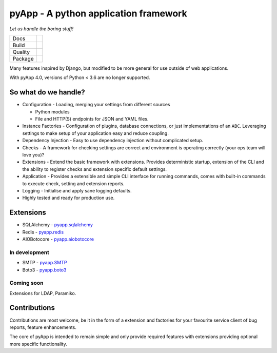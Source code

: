 ######################################
pyApp - A python application framework
######################################

*Let us handle the boring stuff!*

+---------+---------------------------------------------------------------------------------------+
| Docs    | .. image:: https://readthedocs.org/projects/pyapp/badge/?version=latest               |
|         |    :target: https://docs.pyapp.info/                                                  |
|         |    :alt: ReadTheDocs                                                                  |
+---------+---------------------------------------------------------------------------------------+
| Build   | .. image:: https://img.shields.io/travis/pyapp-org/pyapp.svg?style=flat               |
|         |    :target: https://travis-ci.org/pyapp-org/pyapp                                     |
|         |    :alt: Travis CI Status                                                             |
|         | .. image:: https://pyup.io/repos/github/pyapp-org/pyapp/shield.svg                    |
|         |    :target: https://pyup.io/repos/github/pyapp-org/pyapp/                             |
|         |    :alt: Updates                                                                      |
+---------+---------------------------------------------------------------------------------------+
| Quality | .. image:: https://api.codeclimate.com/v1/badges/58f9ffacb711c992610d/maintainability |
|         |    :target: https://codeclimate.com/github/pyapp-org/pyapp/maintainability            |
|         |    :alt: Maintainability                                                              |
|         | .. image:: https://api.codeclimate.com/v1/badges/58f9ffacb711c992610d/test_coverage   |
|         |    :target: https://codeclimate.com/github/pyapp-org/pyapp/test_coverage              |
|         |    :alt: Test Coverage                                                                |
|         | .. image:: https://img.shields.io/badge/code%20style-black-000000.svg                 |
|         |    :target: https://github.com/ambv/black                                             |
|         |    :alt: Once you go Black...                                                         |
+---------+---------------------------------------------------------------------------------------+
| Package | .. image:: https://img.shields.io/pypi/v/pyapp.svg                                    |
|         |    :target: https://pypi.io/pypi/pyapp/                                               |
|         |    :alt: Latest Version                                                               |
|         | .. image:: https://img.shields.io/pypi/pyversions/pyapp.svg                           |
|         |    :target: https://pypi.io/pypi/pyapp/                                               |
|         | .. image:: https://img.shields.io/pypi/l/pyapp.svg                                    |
|         |    :target: https://pypi.io/pypi/pyapp/                                               |
|         | .. image:: https://img.shields.io/pypi/wheel/pyapp.svg                                |
|         |    :target: https://pypi.io/pypi/pyapp/                                               |
+---------+---------------------------------------------------------------------------------------+

Many features inspired by Django, but modified to be more general for use
outside of web applications.

With pyApp 4.0, versions of Python < 3.6 are no longer supported.


So what do we handle?
=====================

- Configuration - Loading, merging your settings from different sources

  + Python modules
  + File and HTTP(S) endpoints for JSON and YAML files.

- Instance Factories - Configuration of plugins, database connections, or just
  implementations of an ``ABC``.
  Leveraging settings to make setup of your application easy and reduce coupling.

- Dependency Injection - Easy to use dependency injection without complicated setup.

- Checks - A framework for checking settings are correct and environment is
  operating correctly (your ops team will love you)?

- Extensions - Extend the basic framework with extensions. Provides deterministic
  startup, extension of the CLI and the ability to register checks and extension
  specific default settings.

- Application - Provides a extensible and simple CLI interface for running
  commands, comes with built-in commands to execute check, setting and extension
  reports.

- Logging - Initialise and apply sane logging defaults.

- Highly tested and ready for production use.


Extensions
==========

- SQLAlchemy - `pyapp.sqlalchemy`_
- Redis - `pyapp.redis`_
- AIOBotocore - `pyapp.aiobotocore`_

In development
--------------

- SMTP - `pyapp.SMTP`_
- Boto3 - `pyapp.boto3`_

Coming soon
-----------

Extensions for LDAP, Paramiko.

.. _pyapp.sqlalchemy: https://www.github.com/pyapp-org/pyapp.sqlalchemy
.. _pyapp.redis: https://www.github.com/pyapp-org/pyapp.redis
.. _pyapp.aiobotocore: https://www.github.com/pyapp-org/pyapp.aiobotocore
.. _pyapp.SMTP: https://www.github.com/pyapp-org/pyapp.SMTP
.. _pyapp.boto3: https://www.github.com/pyapp-org/pyapp.boto3


Contributions
=============

Contributions are most welcome, be it in the form of a extension and factories
for your favourite service client of bug reports, feature enhancements.

The core of pyApp is intended to remain simple and only provide required features
with extensions providing optional more specific functionality.

